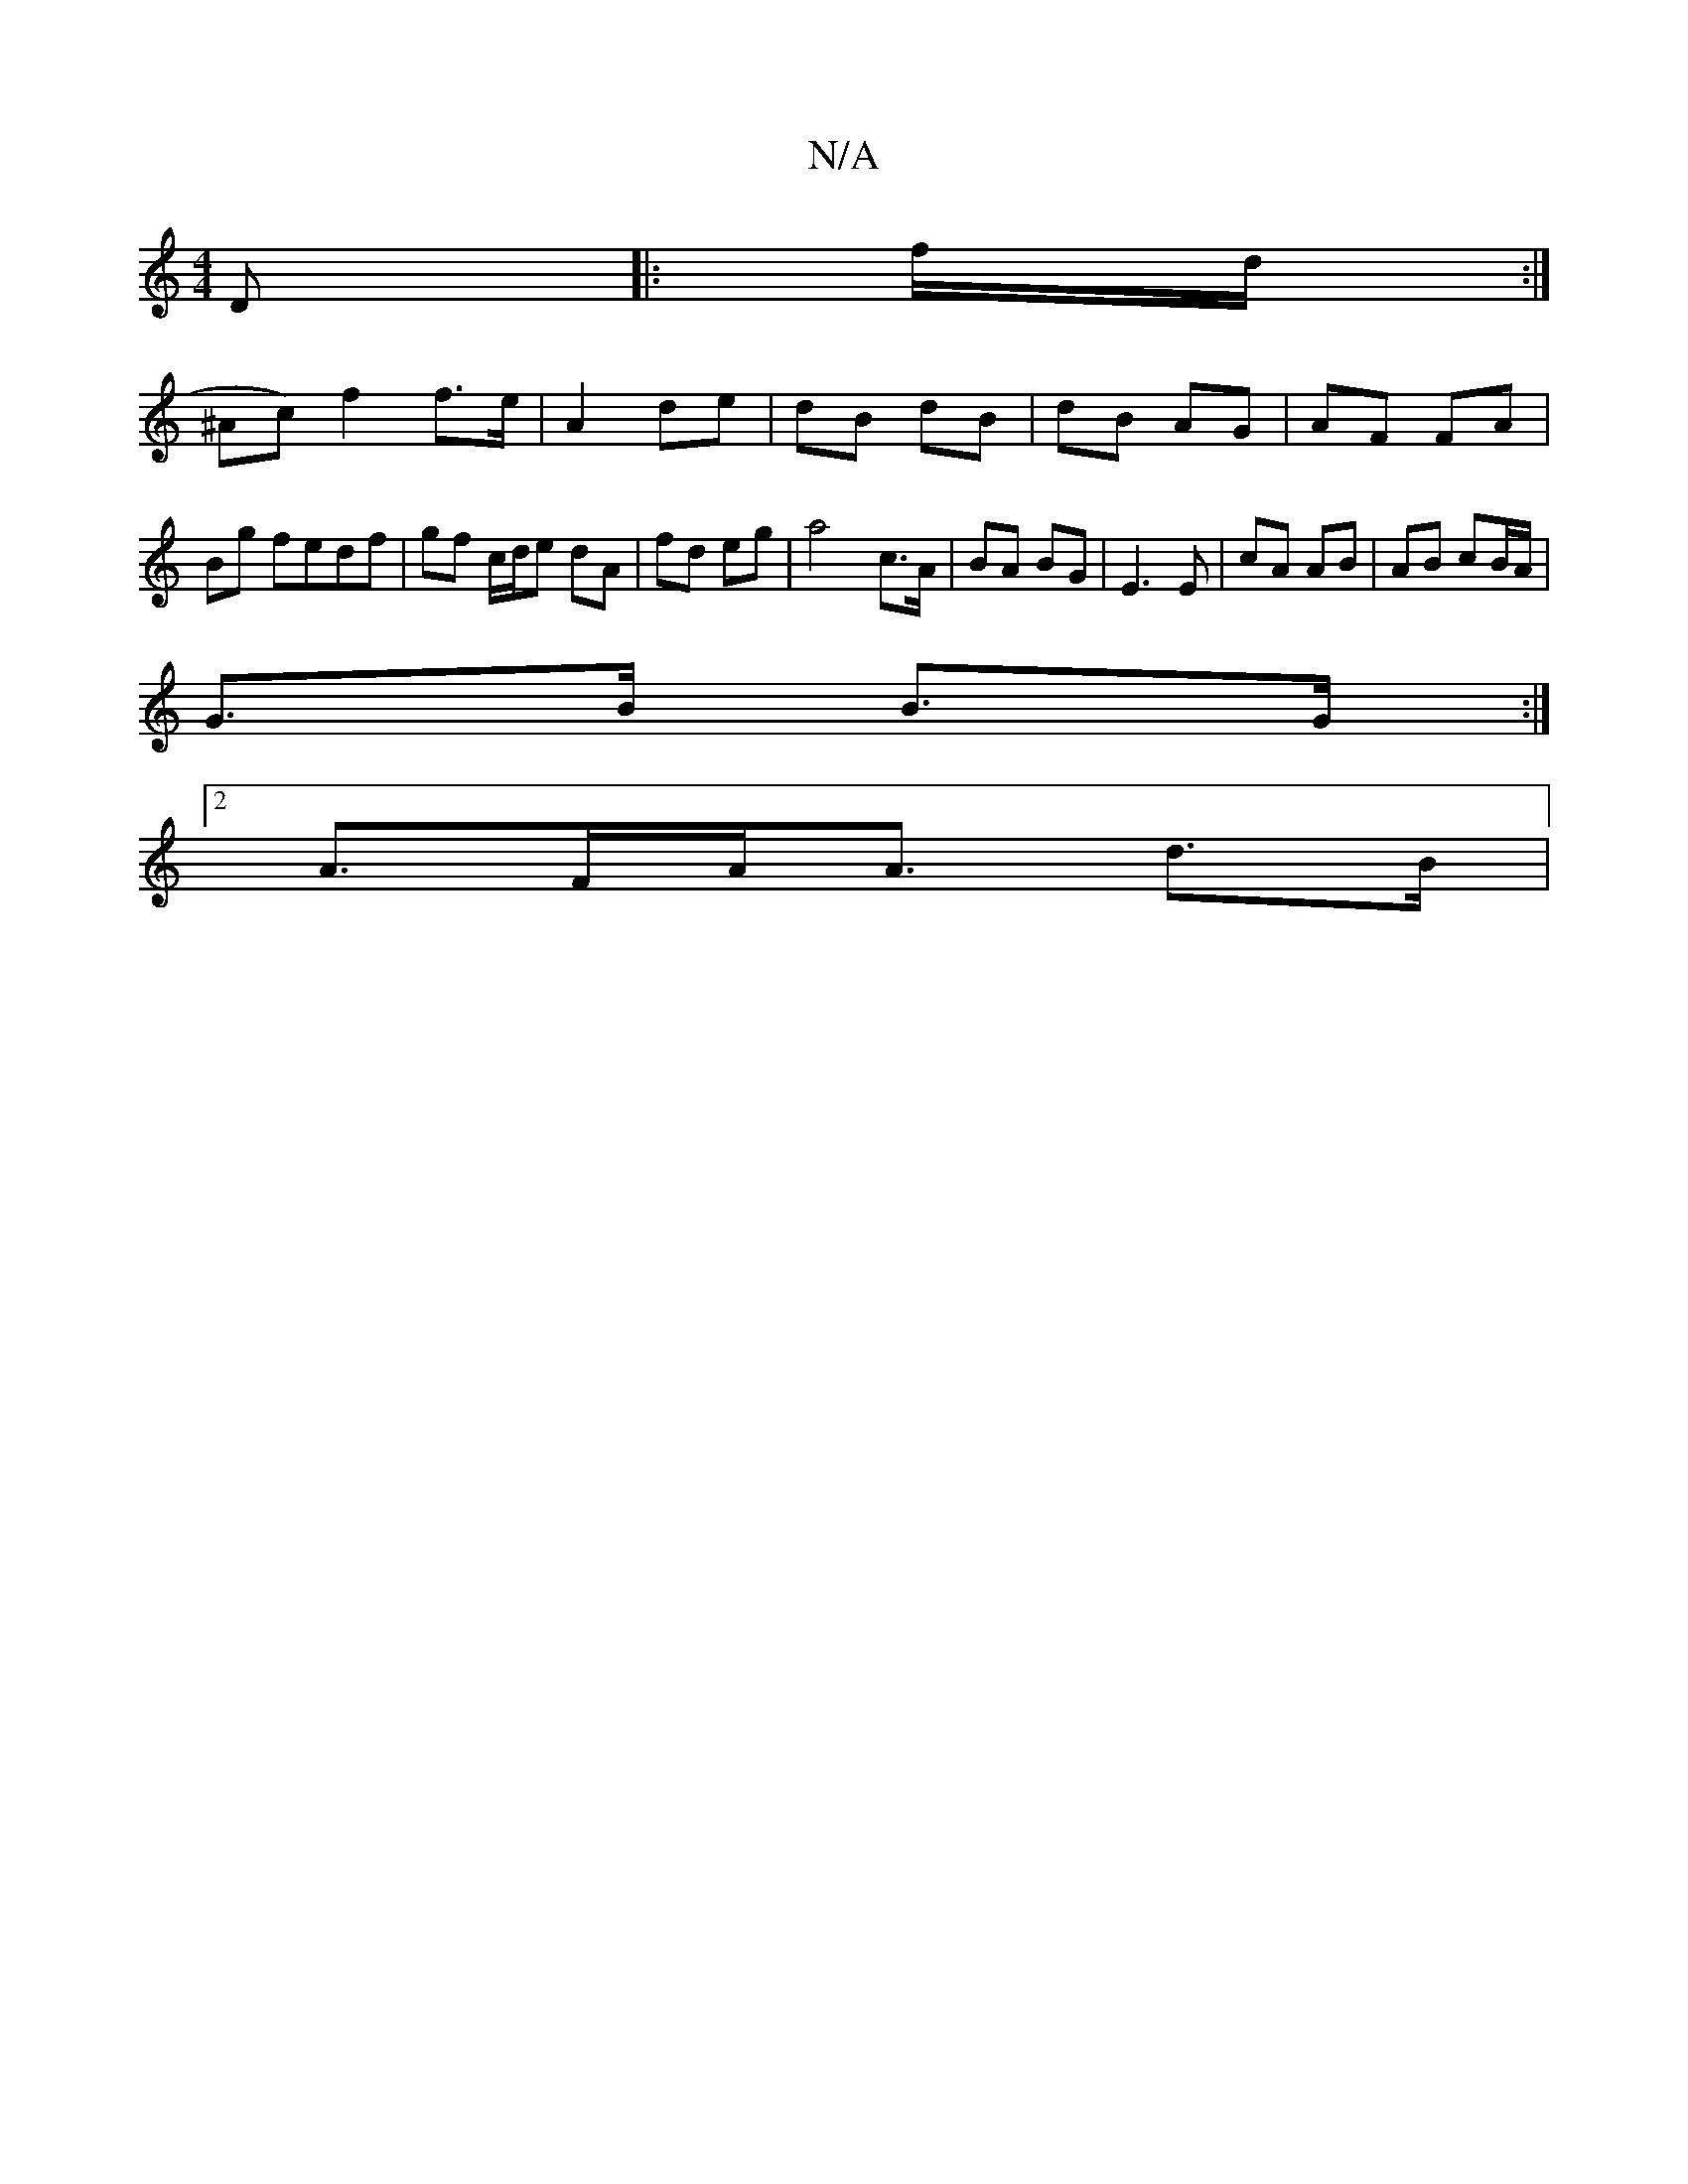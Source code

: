 X:1
T:N/A
M:4/4
R:N/A
K:Cmajor
D|:f/d/:|
^Ac) f2 f>e|A2 de | dB dB | dB AG | AF FA | Bg fedf | gf c/d/e dA | fd eg | a4- c>A | BA BG |E3 E | cA AB | AB cB/A/|
G>B B>G:|
[2 A>FA<A d>B|

|:BB|:|
|: A/G/ d/B/d/ d>c|B2A B3|AFE ~E2 :||
